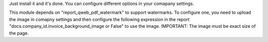 Just install it and it's done.
You can configure different options in your comapany settings.

This module depends on "report_qweb_pdf_watermark" to support watermarks.
To configure one, you need to upload the image in comapny settings and then configure the following expression in
the report "docs.company_id.invoice_background_image or False" to use the image. IMPORTANT: The image must be exact size of the page.
